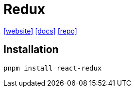 = Redux
:url-website: https://react-redux.js.org/
:url-docs: https://react-redux.js.org/introduction/getting-started
:url-repo: https://github.com/reduxjs/react-redux

{url-website}[[website\]]
{url-docs}[[docs\]]
{url-repo}[[repo\]]

== Installation

[,bash]
----
pnpm install react-redux
----